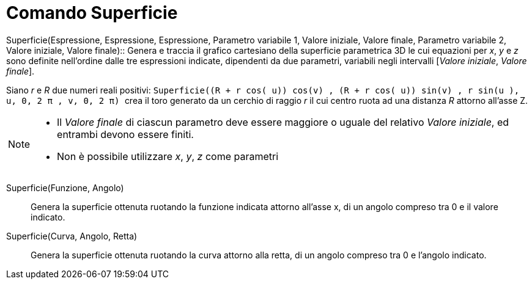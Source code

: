 = Comando Superficie

Superficie(Espressione, Espressione, Espressione, Parametro variabile 1, Valore iniziale, Valore finale, Parametro
variabile 2, Valore iniziale, Valore finale)::
  Genera e traccia il grafico cartesiano della superficie parametrica 3D le cui equazioni per _x_, _y_ e _z_ sono
  definite nell'ordine dalle tre espressioni indicate, dipendenti da due parametri, variabili negli intervalli [_Valore
  iniziale_, _Valore finale_].
  +

[EXAMPLE]
====

Siano _r_ e _R_ due numeri reali positivi:
`++Superficie((R + r cos( u)) cos(v) , (R + r cos( u)) sin(v) , r sin(u ), u, 0, 2 π , v, 0, 2 π)  ++` crea il toro
generato da un cerchio di raggio _r_ il cui centro ruota ad una distanza _R_ attorno all'asse Z.

====

[NOTE]
====

* Il _Valore finale_ di ciascun parametro deve essere maggiore o uguale del relativo _Valore iniziale_, ed entrambi
devono essere finiti.
* Non è possibile utilizzare _x_, _y_, _z_ come parametri

====

Superficie(Funzione, Angolo)::
  Genera la superficie ottenuta ruotando la funzione indicata attorno all'asse x, di un angolo compreso tra 0 e il
  valore indicato.

Superficie(Curva, Angolo, Retta)::
  Genera la superficie ottenuta ruotando la curva attorno alla retta, di un angolo compreso tra 0 e l'angolo indicato.
